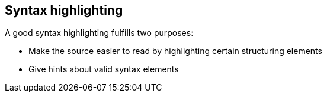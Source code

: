 == Syntax highlighting

A good syntax highlighting fulfills two purposes:

- Make the source easier to read by highlighting certain structuring elements
- Give hints about valid syntax elements


